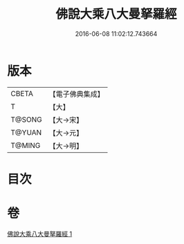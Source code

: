 #+TITLE: 佛說大乘八大曼拏羅經 
#+DATE: 2016-06-08 11:02:12.743664

* 版本
 |     CBETA|【電子佛典集成】|
 |         T|【大】     |
 |    T@SONG|【大→宋】   |
 |    T@YUAN|【大→元】   |
 |    T@MING|【大→明】   |

* 目次

* 卷
[[file:KR6j0391_001.txt][佛說大乘八大曼拏羅經 1]]

